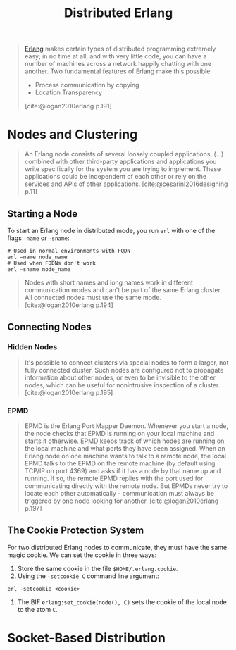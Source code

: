 :PROPERTIES:
:ID:       2cb21389-b6de-4c39-9c9a-1a635ff1529f
:END:
#+title: Distributed Erlang

#+begin_quote
[[id:de7d0e94-618f-4982-b3e5-8806d88cad5d][Erlang]] makes certain types of distributed programming extremely easy; in no time
at all, and with very little code, you can have a number of machines across a
network happily chatting with one another. Two fundamental features of Erlang
make this possible:
    + Process communication by copying
    + Location Transparency
[cite:@logan2010erlang p.191]
#+end_quote

#+NAME: distributed-erlang
#+BEGIN_SRC dot :file ../static/img/notes/distributed_erlang.png :cmdline -Kdot -Tpng :exports results
graph g {
  layout=fdp
  node [
    shape=circle,
    fixedsize=true,
    width=0.25,
    color="black",
    fillcolor="white",
    style="filled,solid",
    fontsize=12,
  ];

  p1 [label="P₁"]
  p2 [label="P₂"]

  subgraph clusterG0 {
    subgraph clusterG1 {
      label="Computer A"
      bgcolor=white
      p1
    }

    subgraph clusterG2 {
      label="Computer B"
      bgcolor=white
      p2
    }

    p1 -- p2 [style=dashed]
  }
}
#+END_SRC

#+RESULTS: distributed-erlang
[[file:../static/img/notes/distributed_erlang.png]]


* Nodes and Clustering

#+begin_quote
An Erlang node consists of several loosely coupled applications, (...) combined
with other third-party applications and applications you write specifically for
the system you are trying to implement. These applications could be independent
of each other or rely on the services and APIs of other
applications. [cite:@cesarini2016designing p.11]
#+end_quote

** Starting a Node
To start an Erlang node in distributed mode, you run ~erl~ with one of the flags
~-name~ or ~-sname~:
#+begin_src shell
  # Used in normal environments with FQDN
  erl –name node_name
  # Used when FQDNs don't work
  erl –sname node_name
#+end_src

#+begin_quote
Nodes with short names and long names work in different communication modes and
can't be part of the same Erlang cluster. All connected nodes must use the same
mode. [cite:@logan2010erlang p.194]
#+end_quote

** Connecting Nodes
*** Hidden Nodes
#+begin_quote
It's possible to connect clusters via special nodes to form a larger, not fully
connected cluster. Such nodes are configured not to propagate information about
other nodes, or even to be invisible to the other nodes, which can be useful for
nonintrusive inspection of a cluster. [cite:@logan2010erlang p.195]
#+end_quote

*** EPMD

#+begin_quote
EPMD is the Erlang Port Mapper Daemon. Whenever you start a node, the node
checks that EPMD is running on your local machine and starts it otherwise. EPMD
keeps track of which nodes are running on the local machine and what ports they
have been assigned. When an Erlang node on one machine wants to talk to a remote
node, the local EPMD talks to the EPMD on the remote machine (by default using
TCP/IP on port 4369) and asks if it has a node by that name up and running. If
so, the remote EPMD replies with the port used for communicating directly with
the remote node. But EPMDs never try to locate each other
automatically - communication must always be triggered by one node looking for
another. [cite:@logan2010erlang p.197]
#+end_quote

** The Cookie Protection System

For two distributed Erlang nodes to communicate, they must have the same magic cookie. We can set the cookie in three ways:
1. Store the same cookie in the file ~$HOME/.erlang.cookie~.
2. Using the ~-setcookie C~ command line argument:
#+begin_src shell
  erl -setcookie <cookie>
#+end_src
3. The BIF ~erlang:set_cookie(node(), C)~ sets the cookie of the local node to the atom ~C~.

* Socket-Based Distribution
